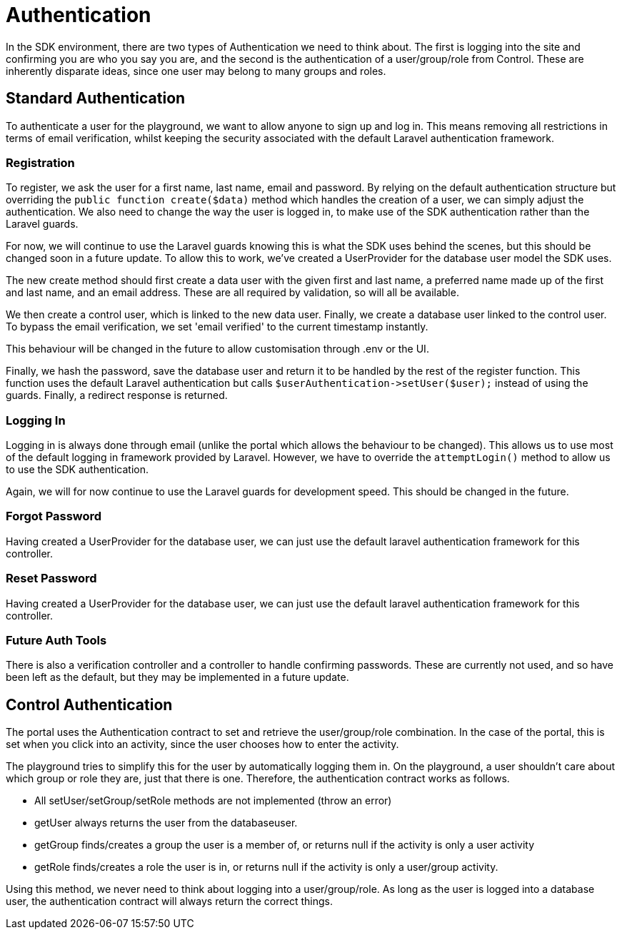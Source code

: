 = Authentication

In the SDK environment, there are two types of Authentication we need to
think about. The first is logging into the site and confirming you are
who you say you are, and the second is the authentication of a
user/group/role from Control. These are inherently disparate ideas,
since one user may belong to many groups and roles.

== Standard Authentication

To authenticate a user for the playground, we want to allow anyone to
sign up and log in. This means removing all restrictions in terms of
email verification, whilst keeping the security associated with the
default Laravel authentication framework.

=== Registration

To register, we ask the user for a first name, last name, email and
password. By relying on the default authentication structure but
overriding the `+public function create($data)+` method which handles
the creation of a user, we can simply adjust the authentication. We also
need to change the way the user is logged in, to make use of the SDK
authentication rather than the Laravel guards.

For now, we will continue to use the Laravel guards knowing this is what
the SDK uses behind the scenes, but this should be changed soon in a
future update. To allow this to work, we've created a UserProvider for
the database user model the SDK uses.

The new create method should first create a data user with the given
first and last name, a preferred name made up of the first and last
name, and an email address. These are all required by validation, so
will all be available.

We then create a control user, which is linked to the new data user.
Finally, we create a database user linked to the control user. To bypass
the email verification, we set 'email verified' to the current timestamp
instantly.

This behaviour will be changed in the future to allow customisation
through .env or the UI.

Finally, we hash the password, save the database user and return it to
be handled by the rest of the register function. This function uses the
default Laravel authentication but calls
`+$userAuthentication->setUser($user);+` instead of using the guards.
Finally, a redirect response is returned.

=== Logging In

Logging in is always done through email (unlike the portal which allows
the behaviour to be changed). This allows us to use most of the default
logging in framework provided by Laravel. However, we have to override
the `+attemptLogin()+` method to allow us to use the SDK authentication.

Again, we will for now continue to use the Laravel guards for
development speed. This should be changed in the future.

=== Forgot Password

Having created a UserProvider for the database user, we can just use the
default laravel authentication framework for this controller.

=== Reset Password

Having created a UserProvider for the database user, we can just use the
default laravel authentication framework for this controller.

=== Future Auth Tools

There is also a verification controller and a controller to handle
confirming passwords. These are currently not used, and so have been
left as the default, but they may be implemented in a future update.

== Control Authentication

The portal uses the Authentication contract to set and retrieve the
user/group/role combination. In the case of the portal, this is set when
you click into an activity, since the user chooses how to enter the
activity.

The playground tries to simplify this for the user by automatically
logging them in. On the playground, a user shouldn't care about which
group or role they are, just that there is one. Therefore, the
authentication contract works as follows.

* All setUser/setGroup/setRole methods are not implemented (throw an
error)
* getUser always returns the user from the databaseuser.
* getGroup finds/creates a group the user is a member of, or returns
null if the activity is only a user activity
* getRole finds/creates a role the user is in, or returns null if the
activity is only a user/group activity.

Using this method, we never need to think about logging into a
user/group/role. As long as the user is logged into a database user, the
authentication contract will always return the correct things.
